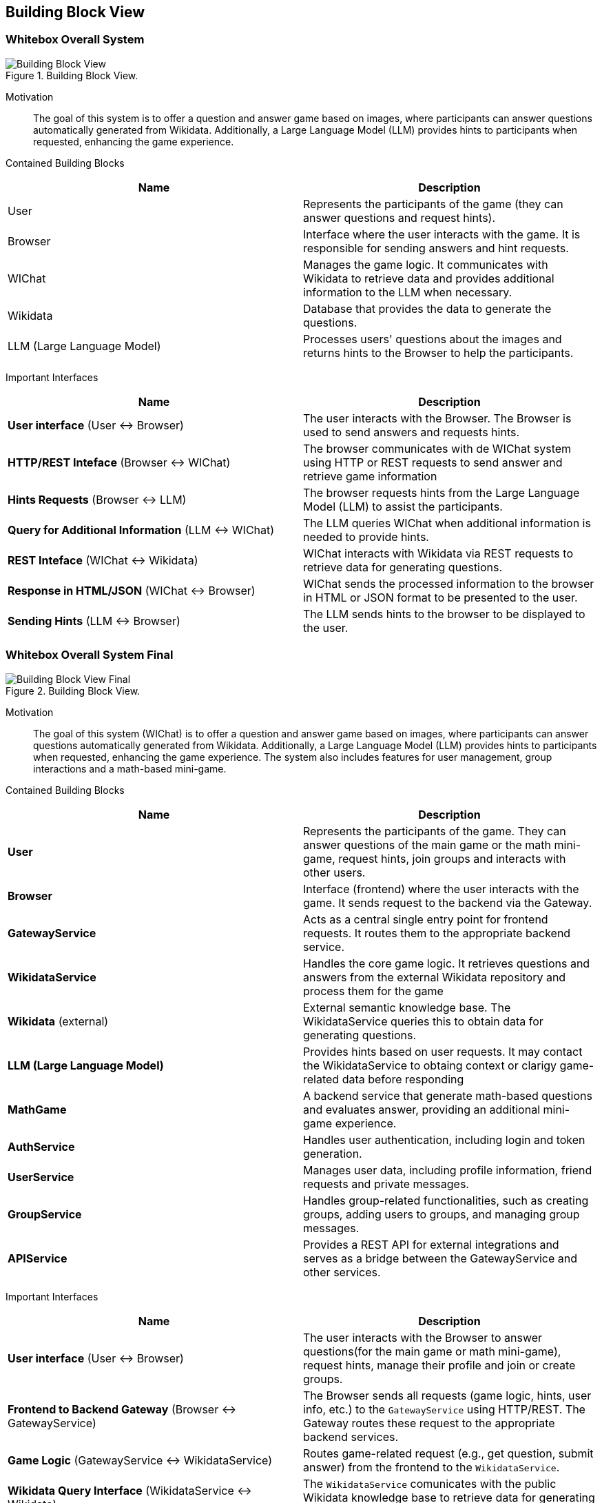 ifndef::imagesdir[:imagesdir: ../images]

[[section-building-block-view]]


== Building Block View

=== Whitebox Overall System

.Building Block View.
image::Building_Block_View.svg["Building Block View"]

Motivation::

The goal of this system is to offer a question and answer game based on images, where participants can answer questions automatically generated from Wikidata. 
Additionally, a Large Language Model (LLM) provides hints to participants when requested, enhancing the game experience.

Contained Building Blocks::
|===
|Name| Description

|User

|Represents the participants of the game (they can answer questions and request hints).

|Browser

|Interface where the user interacts with the game. It is responsible for sending answers and hint requests.

|WIChat
|Manages the game logic. It communicates with Wikidata to retrieve data and provides additional information to the LLM when necessary.

|Wikidata
|Database that provides the data to generate the questions.

|LLM (Large Language Model)
|Processes users' questions about the images and returns hints to the Browser to help the participants.



|===

Important Interfaces::
|===
|Name| Description

|**User interface** (User ↔ Browser)
|The user interacts with the Browser. The Browser is used to send answers and requests hints.

|**HTTP/REST Inteface** (Browser ↔ WIChat)
|The browser communicates with de WIChat system using HTTP or REST requests to send answer and retrieve
game information

|**Hints Requests** (Browser ↔ LLM)
| The browser requests hints from the Large Language Model (LLM) to assist the participants.

|**Query for Additional Information** (LLM ↔ WIChat)
|The LLM queries WIChat when additional information is needed to provide hints.

|**REST Inteface** (WIChat ↔ Wikidata)
|WIChat interacts with Wikidata via REST requests to retrieve data for generating questions.

|**Response in HTML/JSON** (WIChat ↔ Browser)
|WIChat sends the processed information to the browser in HTML or JSON format to be presented to the user.

|**Sending Hints** (LLM ↔ Browser)
|The LLM sends hints to the browser to be displayed to the user.

|===

=== Whitebox Overall System Final

.Building Block View.
image::Building_Block_View_Final.svg["Building Block View Final"]

Motivation::

The goal of this system (WIChat) is to offer a question and answer game based on images, where participants can answer questions automatically generated from Wikidata. 
Additionally, a Large Language Model (LLM) provides hints to participants when requested, enhancing the game experience.
The system also includes features for user management, group interactions and a math-based mini-game.

Contained Building Blocks::
|===
|Name| Description

|*User*
|Represents the participants of the game. They can answer questions of the main game or the math mini-game, 
request hints, join groups and interacts with other users.

|*Browser*
|Interface (frontend) where the user interacts with the game. It sends request to the backend via the Gateway.

|*GatewayService*
|Acts as a central single entry point for frontend requests. 
It routes them to the appropriate backend service.

|*WikidataService*
|Handles the core game logic. It retrieves questions and answers from the external Wikidata repository
and process them for the game

|*Wikidata* (external)
|External semantic knowledge base. The WikidataService queries this to obtain data for generating questions.

|*LLM (Large Language Model)*
|Provides hints based on user requests. It may contact the WikidataService to obtaing context or clarigy game-related
data before responding

|*MathGame*
|A backend service that generate math-based questions and evaluates answer, providing an additional mini-game experience.

|*AuthService*
|Handles user authentication, including login and token generation.

|*UserService*
|Manages user data, including profile information, friend requests and private messages.

|*GroupService*
|Handles group-related functionalities, such as creating groups, adding users to groups, and managing group messages.

|*APIService*
|Provides a REST API for external integrations and serves as a bridge between the GatewayService and other services.

|===

Important Interfaces::
|===
|Name| Description

|**User interface** (User ↔ Browser)
|The user interacts with the Browser to answer questions(for the main game or math mini-game), request hints, manage their profile and join or create groups.

|**Frontend to Backend Gateway** (Browser ↔ GatewayService)
|The Browser sends all requests (game logic, hints, user info, etc.) to the `GatewayService` using HTTP/REST. 
The Gateway routes these request to the appropriate backend services.

|**Game Logic** (GatewayService ↔ WikidataService)
|Routes game-related request (e.g., get question, submit answer) from the frontend to the `WikidataService`.

|**Wikidata Query Interface** (WikidataService ↔ Wikidata)
|The `WikidataService` comunicates with the public Wikidata knowledge base to retrieve data for generating questions.

|**Hints Requests** (Gateway ↔ LLMService)
|Routes hint request to the `LLMService`, which enrich response by querying `WikidataService`

|**Math Game** (GatewayService ↔ MathGame)
|Routes math-game specific request (new question, validate answer) to the `MathGame` service.

|**Authentication** (GatewayService ↔ AuthService)
|Handles login and authentication logic via secure requests through the Gateway.

|**User Management** (GatewayService ↔ UserService)
|Routes requests for user profiles, friendships, and messages to the `UserService`.

|**Group Management** (GatewayService ↔ GroupService)
|Routes group-related operations (create group, join, chat) to the `GroupService`.

|**External API Interface** (APIService ↔ External Systems)
|Allows external clients to consume parts of the system’s functionality securely.
|===

